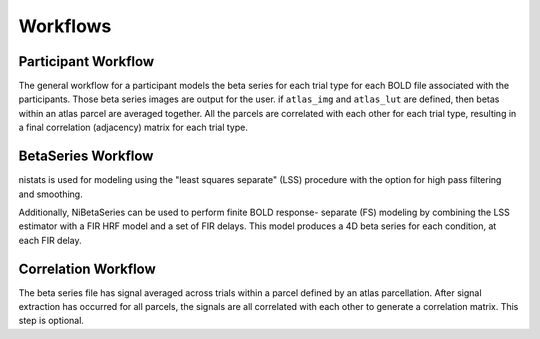 .. _workflows:

=========
Workflows
=========

Participant Workflow
--------------------
.. workflow::
    :graph2use: orig
    :simple_form: yes

    from nibetaseries.workflows.base import init_single_subject_wf
    wf = init_single_subject_wf(
        estimator='lss',
        fir_delays=None,
        atlas_img='',
        atlas_lut='',
        bold_metadata_list=[''],
        brainmask_list=[''],
        confound_tsv_list=[''],
        events_tsv_list=[''],
        hrf_model='glover',
        high_pass=0.008,
        name='subtest',
        output_dir='.',
        preproc_img_list=[''],
        selected_confounds=[''],
        smoothing_kernel=None)

The general workflow for a participant models the beta series
for each trial type for each BOLD file associated with the participants.
Those beta series images are output for the user.
if ``atlas_img`` and ``atlas_lut`` are defined,
then betas within an atlas parcel are averaged together.
All the parcels are correlated with each other for each trial type,
resulting in a final correlation (adjacency) matrix for each trial type.

BetaSeries Workflow
-------------------
.. workflow::
    :graph2use: flat
    :simple_form: no
    :include-source: yes

    from nibetaseries.workflows.model import init_betaseries_wf
    wf = init_betaseries_wf(
        estimator='lss',
        fir_delays=None,
        hrf_model='glover',
        high_pass=0.008,
        smoothing_kernel=0.0,
        selected_confounds=[''])

nistats is used for modeling using the
"least squares separate" (LSS) procedure with the option
for high pass filtering and smoothing.

.. workflow::
    :graph2use: flat
    :simple_form: no
    :include-source: yes

    from nibetaseries.workflows.model import init_betaseries_wf
    wf = init_betaseries_wf(
        estimator='lss',
        fir_delays=[0, 1, 2, 3, 4],
        hrf_model='fir',
        high_pass=0.008,
        smoothing_kernel=0.0,
        selected_confounds=[''])

Additionally, NiBetaSeries can be used to perform
finite BOLD response- separate (FS) modeling by combining
the LSS estimator with a FIR HRF model and a set of FIR delays.
This model produces a 4D beta series for each condition, at each FIR delay.


Correlation Workflow
--------------------
.. workflow::
        :graph2use: orig
        :simple_form: yes

        from nibetaseries.workflows.analysis import init_correlation_wf
        wf = init_correlation_wf()

The beta series file has signal averaged across trials within a parcel
defined by an atlas parcellation.
After signal extraction has occurred for all parcels, the signals
are all correlated with each other to generate a correlation matrix.
This step is optional.
